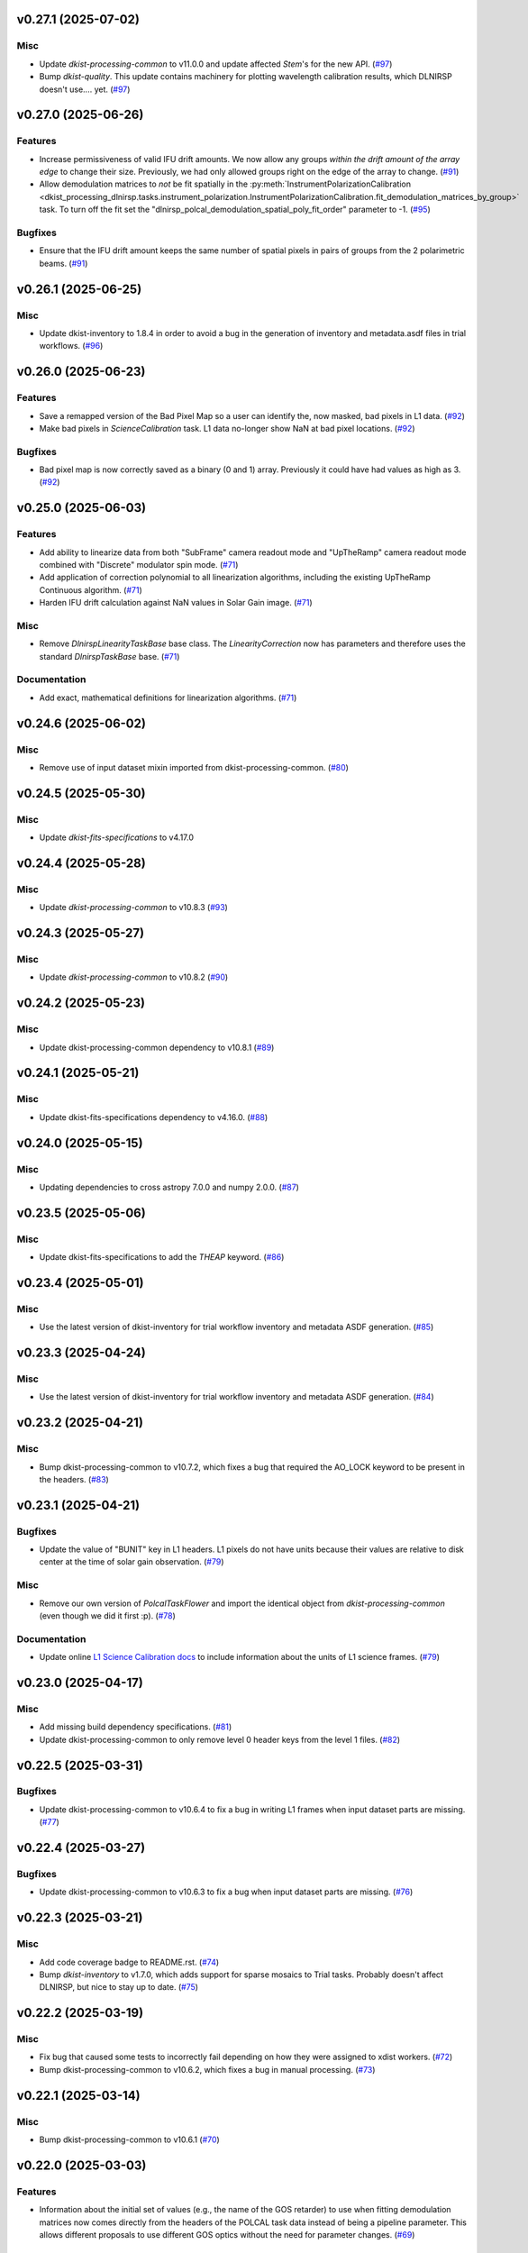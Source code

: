 v0.27.1 (2025-07-02)
====================

Misc
----

- Update `dkist-processing-common` to v11.0.0 and update affected `Stem`'s for the new API. (`#97 <https://bitbucket.org/dkistdc/dkist-processing-dlnirsp/pull-requests/97>`__)
- Bump `dkist-quality`. This update contains machinery for plotting wavelength calibration results, which DLNIRSP doesn't use.... yet. (`#97 <https://bitbucket.org/dkistdc/dkist-processing-dlnirsp/pull-requests/97>`__)


v0.27.0 (2025-06-26)
====================

Features
--------

- Increase permissiveness of valid IFU drift amounts. We now allow any groups *within the drift amount of the array edge*
  to change their size. Previously, we had only allowed groups right on the edge of the array to change. (`#91 <https://bitbucket.org/dkistdc/dkist-processing-dlnirsp/pull-requests/91>`__)
- Allow demodulation matrices to *not* be fit spatially in the :py:meth:`InstrumentPolarizationCalibration <dkist_processing_dlnirsp.tasks.instrument_polarization.InstrumentPolarizationCalibration.fit_demodulation_matrices_by_group>`
  task. To turn off the fit set the "dlnirsp_polcal_demodulation_spatial_poly_fit_order" parameter to -1. (`#95 <https://bitbucket.org/dkistdc/dkist-processing-dlnirsp/pull-requests/95>`__)


Bugfixes
--------

- Ensure that the IFU drift amount keeps the same number of spatial pixels in pairs of groups from the 2 polarimetric beams. (`#91 <https://bitbucket.org/dkistdc/dkist-processing-dlnirsp/pull-requests/91>`__)


v0.26.1 (2025-06-25)
====================

Misc
----

- Update dkist-inventory to 1.8.4 in order to avoid a bug in the generation of inventory and metadata.asdf files in trial workflows. (`#96 <https://bitbucket.org/dkistdc/dkist-processing-dlnirsp/pull-requests/96>`__)


v0.26.0 (2025-06-23)
====================

Features
--------

- Save a remapped version of the Bad Pixel Map so a user can identify the, now masked, bad pixels in L1 data. (`#92 <https://bitbucket.org/dkistdc/dkist-processing-dlnirsp/pull-requests/92>`__)
- Make bad pixels in `ScienceCalibration` task. L1 data no-longer show NaN at bad pixel locations. (`#92 <https://bitbucket.org/dkistdc/dkist-processing-dlnirsp/pull-requests/92>`__)


Bugfixes
--------

- Bad pixel map is now correctly saved as a binary (0 and 1) array. Previously it could have had values as high as 3. (`#92 <https://bitbucket.org/dkistdc/dkist-processing-dlnirsp/pull-requests/92>`__)


v0.25.0 (2025-06-03)
====================

Features
--------

- Add ability to linearize data from both "SubFrame" camera readout mode and "UpTheRamp" camera readout mode combined with "Discrete" modulator spin mode. (`#71 <https://bitbucket.org/dkistdc/dkist-processing-dlnirsp/pull-requests/71>`__)
- Add application of correction polynomial to all linearization algorithms, including the existing UpTheRamp Continuous algorithm. (`#71 <https://bitbucket.org/dkistdc/dkist-processing-dlnirsp/pull-requests/71>`__)
- Harden IFU drift calculation against NaN values in Solar Gain image. (`#71 <https://bitbucket.org/dkistdc/dkist-processing-dlnirsp/pull-requests/71>`__)


Misc
----

- Remove `DlnirspLinearityTaskBase` base class. The `LinearityCorrection` now has parameters and therefore uses the
  standard `DlnirspTaskBase` base. (`#71 <https://bitbucket.org/dkistdc/dkist-processing-dlnirsp/pull-requests/71>`__)


Documentation
-------------

- Add exact, mathematical definitions for linearization algorithms. (`#71 <https://bitbucket.org/dkistdc/dkist-processing-dlnirsp/pull-requests/71>`__)


v0.24.6 (2025-06-02)
====================

Misc
----

- Remove use of input dataset mixin imported from dkist-processing-common. (`#80 <https://bitbucket.org/dkistdc/dkist-processing-dlnirsp/pull-requests/80>`__)


v0.24.5 (2025-05-30)
====================

Misc
----

- Update `dkist-fits-specifications` to v4.17.0


v0.24.4 (2025-05-28)
====================

Misc
----

- Update `dkist-processing-common` to v10.8.3 (`#93 <https://bitbucket.org/dkistdc/dkist-processing-dlnirsp/pull-requests/93>`__)


v0.24.3 (2025-05-27)
====================

Misc
----

- Update `dkist-processing-common` to v10.8.2 (`#90 <https://bitbucket.org/dkistdc/dkist-processing-dlnirsp/pull-requests/90>`__)


v0.24.2 (2025-05-23)
====================

Misc
----

- Update dkist-processing-common dependency to v10.8.1 (`#89 <https://bitbucket.org/dkistdc/dkist-processing-dlnirsp/pull-requests/89>`__)


v0.24.1 (2025-05-21)
====================

Misc
----

- Update dkist-fits-specifications dependency to v4.16.0. (`#88 <https://bitbucket.org/dkistdc/dkist-processing-dlnirsp/pull-requests/88>`__)


v0.24.0 (2025-05-15)
====================

Misc
----

- Updating dependencies to cross astropy 7.0.0 and numpy 2.0.0. (`#87 <https://bitbucket.org/dkistdc/dkist-processing-dlnirsp/pull-requests/87>`__)


v0.23.5 (2025-05-06)
====================

Misc
----

- Update dkist-fits-specifications to add the `THEAP` keyword. (`#86 <https://bitbucket.org/dkistdc/dkist-processing-dlnirsp/pull-requests/86>`__)


v0.23.4 (2025-05-01)
====================

Misc
----

- Use the latest version of dkist-inventory for trial workflow inventory and metadata ASDF generation. (`#85 <https://bitbucket.org/dkistdc/dkist-processing-dlnirsp/pull-requests/85>`__)


v0.23.3 (2025-04-24)
====================

Misc
----

- Use the latest version of dkist-inventory for trial workflow inventory and metadata ASDF generation. (`#84 <https://bitbucket.org/dkistdc/dkist-processing-dlnirsp/pull-requests/84>`__)


v0.23.2 (2025-04-21)
====================

Misc
----

- Bump dkist-processing-common to v10.7.2, which fixes a bug that required the AO_LOCK keyword to be present in the headers. (`#83 <https://bitbucket.org/dkistdc/dkist-processing-dlnirsp/pull-requests/83>`__)


v0.23.1 (2025-04-21)
====================

Bugfixes
--------

- Update the value of "BUNIT" key in L1 headers.
  L1 pixels do not have units because their values are relative to disk center at the time of solar gain observation. (`#79 <https://bitbucket.org/dkistdc/dkist-processing-dlnirsp/pull-requests/79>`__)


Misc
----

- Remove our own version of `PolcalTaskFlower` and import the identical object from `dkist-processing-common` (even though we did it first :p). (`#78 <https://bitbucket.org/dkistdc/dkist-processing-dlnirsp/pull-requests/78>`__)


Documentation
-------------

- Update online `L1 Science Calibration docs <https://docs.dkist.nso.edu/projects/dl-nirsp/en/latest/science_calibration.html>`_
  to include information about the units of L1 science frames. (`#79 <https://bitbucket.org/dkistdc/dkist-processing-dlnirsp/pull-requests/79>`__)


v0.23.0 (2025-04-17)
====================

Misc
----

- Add missing build dependency specifications. (`#81 <https://bitbucket.org/dkistdc/dkist-processing-dlnirsp/pull-requests/81>`__)
- Update dkist-processing-common to only remove level 0 header keys from the level 1 files. (`#82 <https://bitbucket.org/dkistdc/dkist-processing-dlnirsp/pull-requests/82>`__)


v0.22.5 (2025-03-31)
====================

Bugfixes
--------

- Update dkist-processing-common to v10.6.4 to fix a bug in writing L1 frames when input dataset parts are missing. (`#77 <https://bitbucket.org/dkistdc/dkist-processing-dlnirsp/pull-requests/77>`__)


v0.22.4 (2025-03-27)
====================

Bugfixes
--------

- Update dkist-processing-common to v10.6.3 to fix a bug when input dataset parts are missing. (`#76 <https://bitbucket.org/dkistdc/dkist-processing-dlnirsp/pull-requests/76>`__)


v0.22.3 (2025-03-21)
====================

Misc
----

- Add code coverage badge to README.rst. (`#74 <https://bitbucket.org/dkistdc/dkist-processing-dlnirsp/pull-requests/74>`__)
- Bump `dkist-inventory` to v1.7.0, which adds support for sparse mosaics to Trial tasks. Probably doesn't affect DLNIRSP, but nice to stay up to date. (`#75 <https://bitbucket.org/dkistdc/dkist-processing-dlnirsp/pull-requests/75>`__)


v0.22.2 (2025-03-19)
====================

Misc
----

- Fix bug that caused some tests to incorrectly fail depending on how they were assigned to xdist workers. (`#72 <https://bitbucket.org/dkistdc/dkist-processing-dlnirsp/pull-requests/72>`__)
- Bump dkist-processing-common to v10.6.2, which fixes a bug in manual processing. (`#73 <https://bitbucket.org/dkistdc/dkist-processing-dlnirsp/pull-requests/73>`__)


v0.22.1 (2025-03-14)
====================

Misc
----

- Bump dkist-processing-common to v10.6.1 (`#70 <https://bitbucket.org/dkistdc/dkist-processing-dlnirsp/pull-requests/70>`__)


v0.22.0 (2025-03-03)
====================

Features
--------

- Information about the initial set of values (e.g., the name of the GOS retarder) to use when fitting demodulation
  matrices now comes directly from the headers of the POLCAL task data instead of being a pipeline parameter.
  This allows different proposals to use different GOS optics without the need for parameter changes. (`#69 <https://bitbucket.org/dkistdc/dkist-processing-dlnirsp/pull-requests/69>`__)


v0.21.6 (2025-02-26)
====================

Misc
----

- Update `dkist-processing-common` to use version 2.10.5 of `apache-airflow. (`#68 <https://bitbucket.org/dkistdc/dkist-processing-dlnirsp/pull-requests/68>`__)


v0.21.5 (2025-02-24)
====================

Bugfixes
--------

- Make the `IFUDriftCalibration` task a workflow dependency for the `BadPixelCalibration` task.
  The bad pixel task needs the drifted group ID array to get the illuminated portion of the lamp gain frame. (`#63 <https://bitbucket.org/dkistdc/dkist-processing-dlnirsp/pull-requests/63>`__)
- Use new `stddev_numpy_arrays` from `dkist-processing-math` to compute dynamic bad pixel mask from a large stack of dark frames.
  The old method of using `numpy.std` could easily cause an out-of-memory failure because it needed to load all arrays into memory at once. (`#65 <https://bitbucket.org/dkistdc/dkist-processing-dlnirsp/pull-requests/65>`__)
- Make the amount CRPIX[12] values are rounded *only when sorting mosaic tiles* a pipeline parameter. (`#66 <https://bitbucket.org/dkistdc/dkist-processing-dlnirsp/pull-requests/66>`__)


v0.21.4 (2025-02-19)
====================

Misc
----

- Bump `dkist-processing-common` to 10.5.14, which computes PRODUCT when creating L1 FITS headers. (`#67 <https://bitbucket.org/dkistdc/dkist-processing-dlnirsp/pull-requests/67>`__)


v0.21.3 (2025-02-14)
====================

Misc
----

- Add Bitbucket pipeline steps to check that full dependencies were correctly frozen. (`#62 <https://bitbucket.org/dkistdc/dkist-processing-dlnirsp/pull-requests/62>`__)
- Bump version of `dkist-processing-common` to bring along new version of `dkist-processing-core` that uses frozen dependencies for pipeline install. (`#62 <https://bitbucket.org/dkistdc/dkist-processing-dlnirsp/pull-requests/62>`__)


v0.21.2 (2025-02-12)
====================

Misc
----

- Bump `dkist-inventory` to 1.6.1. (`#64 <https://bitbucket.org/dkistdc/dkist-processing-dlnirsp/pull-requests/64>`__)
- Bump `dkist-processing-common` to 10.5.12, which increases the DSETID to 6 characters. (`#64 <https://bitbucket.org/dkistdc/dkist-processing-dlnirsp/pull-requests/64>`__)


v0.21.1 (2025-02-10)
====================

Features
--------

- Bump `dkist-fits-specifications` to 4.11.0, which adds the L1 PRODUCT keyword. (`#61 <https://bitbucket.org/dkistdc/dkist-processing-dlnirsp/pull-requests/61>`__)


v0.21.0 (2025-02-06)
====================

Features
--------

- All mosaiced datasets will always have MAXIS = 2 in L1 headers, even if the mosaic only has one dimension.
  MAXIS[12] = 1 will be used to represent static axes. (`#57 <https://bitbucket.org/dkistdc/dkist-processing-dlnirsp/pull-requests/57>`__)
- L1 mosaic index header keys are now correctly populated based on absolute orientation determined from WCS information (CPRIX).
  Previously they had been based on the DLNIRSP spatial step pattern keys, which were relative and could vary drastically depending on the spatial step pattern used. (`#57 <https://bitbucket.org/dkistdc/dkist-processing-dlnirsp/pull-requests/57>`__)


Misc
----

- Bump some minimum dependencies for compatibility with new versions of `dkist-inventory` and `dkist-processing-common`. (`#57 <https://bitbucket.org/dkistdc/dkist-processing-dlnirsp/pull-requests/57>`__)


v0.20.5 (2025-02-04)
====================

Features
--------

- Remove three read/write mixins for tasks: intermediate frame, linearized frame, and input frame.
  Replace the functionality of those mixins with a combination of the standard read and write methods
  from `dkist-processing-common` and new composite tags for intermediate frames and linearized frames. (`#59 <https://bitbucket.org/dkistdc/dkist-processing-dlnirsp/pull-requests/59>`__)


v0.20.4 (2025-01-29)
====================

Misc
----

- Update dkist-processing-common and dkist-quality to manage a bug present in dacite 1.9.0.
- Update Bitbucket pipelines to use execute script for standard steps. (`#60 <https://bitbucket.org/dkistdc/dkist-processing-dlnirsp/pull-requests/60>`__)


v0.20.3 (2025-01-27)
====================

Misc
----

- Update bitbucket pipelines to use common scripts for checking for changelog snippets and verifying doc builds. (`#58 <https://bitbucket.org/dkistdc/dkist-processing-dlnirsp/pull-requests/58>`__)
- Update dkist-processing-common to remove some deprecated packages.


v0.20.2 (2025-01-09)
====================

Misc
----

- Update dkist-inventory to change dataset inventory parsing logic in trial workflows.


v0.20.1 (2025-01-09)
====================

Misc
----

- Update dkist-processing-common to pull in the new version of airflow.


v0.20.0 (2025-01-03)
====================

Features
--------

- Add task to compute bad pixel maps based on static arrays provided by DL team and (for IR only) dynamically discovered
  pixels based on average lamp data and the standard deviation of dark frames. (`#52 <https://bitbucket.org/dkistdc/dkist-processing-dlnirsp/pull-requests/52>`__)


v0.19.1 (2024-12-20)
====================

Documentation
-------------

- Change the documentation landing page to focus more on users and less on developers. (`#53 <https://bitbucket.org/dkistdc/dkist-processing-dlnirsp/pull-requests/53>`__)


v0.19.0 (2024-12-20)
====================

Features
--------

- Add framework for applying corrections to known inaccuracies in the L0 WCS header values.
  The framework allows for arbitrary corrections to both the PC matrix and CRPIX values, and are parameterized with pipeline parameters. (`#54 <https://bitbucket.org/dkistdc/dkist-processing-dlnirsp/pull-requests/54>`__)


v0.18.1 (2024-12-18)
====================

Features
--------

- Bump common to remove Fried parameter from the L1 headers and the quality metrics where the AO system is unlocked. (`#56 <https://bitbucket.org/dkistdc/dkist-processing-dlnirsp/pull-requests/56>`__)


Misc
----

- Update Bitbucket pipelines to use standardized lint and scan steps. (`#55 <https://bitbucket.org/dkistdc/dkist-processing-dlnirsp/pull-requests/55>`__)


v0.18.0 (2024-12-04)
====================

Features
--------

- Improve preserving relative scaling of slitbeams in final gain image. See Science Changelog for more information. (`#50 <https://bitbucket.org/dkistdc/dkist-processing-dlnirsp/pull-requests/50>`__)


Misc
----

- Update "solar gain as science" local trial workflow to support polarimetric input/output data. (`#49 <https://bitbucket.org/dkistdc/dkist-processing-dlnirsp/pull-requests/49>`__)
- Pin `sphinx-autoapi` to v3.3.3 to avoid `this issue <https://github.com/readthedocs/sphinx-autoapi/issues/505>`_ until it is fixed. (`#51 <https://bitbucket.org/dkistdc/dkist-processing-dlnirsp/pull-requests/51>`__)


Documentation
-------------

- Add individual online documentation pages for important pipeline steps.
  These pages are found `here <https://docs.dkist.nso.edu/projects/dl-nirsp/en/latest/>`_. (`#46 <https://bitbucket.org/dkistdc/dkist-processing-dlnirsp/pull-requests/46>`__)
- Make all private methods public so they (and their docstrings) are shown on online documentation. (`#47 <https://bitbucket.org/dkistdc/dkist-processing-dlnirsp/pull-requests/47>`__)


v0.17.4 (2024-11-26)
====================

Misc
----

- Bumping dkist-fits-specification to v4.10.0 and dkist-processing-common to v10.5.3 (`#48 <https://bitbucket.org/dkistdc/dkist-processing-dlnirsp/pull-requests/48>`__)
- Write the CNAMEn keywords to the instrument headers. (`#48 <https://bitbucket.org/dkistdc/dkist-processing-dlnirsp/pull-requests/48>`__)


v0.17.3 (2024-11-21)
====================

Bugfixes
--------

- Update dkist-inventory and dkist-processing-common to fix a bug in producing dataset inventory from the SPECLN* keys


v0.17.2 (2024-11-20)
====================

Bugfixes
--------

- Update dkist-processing-common to constrain asdf < 4.0.0


v0.17.1 (2024-11-20)
====================

Misc
----

- Update dkist-processing-common to manage breaking API changes in asdf and moviepy.


v0.17.0 (2024-11-14)
====================

Misc
----

- Replace `TransferDlnirspTrialData` with `TransferTrialData` from dkist-processing-common. (`#44 <https://bitbucket.org/dkistdc/dkist-processing-dlnirsp/pull-requests/44>`__)


v0.16.0 (2024-10-30)
====================

Features
--------

- Add ability to determine order of X/Y mosaic step loops.
  Understanding the loop order is crucial for correctly slicing the mosaic when observations were aborted. (`#45 <https://bitbucket.org/dkistdc/dkist-processing-dlnirsp/pull-requests/45>`__)


v0.15.1 (2024-10-22)
====================

Bugfixes
--------

- Don't require the presence of DARK task frames with an exposure time matching that of the POLCAL task frames.
  POLCAL frames are corrected with their own darks that are taken as part of the polcal sequence and are given the POLCAL task type. (`#43 <https://bitbucket.org/dkistdc/dkist-processing-dlnirsp/pull-requests/43>`__)


v0.15.0 (2024-10-15)
====================

Features
--------

- Compute demodulation matrices separately for each spatial pixel and then fit the demodulation matrices as a function
  of spatial pixel within each group. (`#39 <https://bitbucket.org/dkistdc/dkist-processing-dlnirsp/pull-requests/39>`__)
- Allow groups that border the edges of the array to have their area changed by IFU drifts. (`#40 <https://bitbucket.org/dkistdc/dkist-processing-dlnirsp/pull-requests/40>`__)


v0.14.3 (2024-10-14)
====================

Misc
----

- Switch from setup.cfg to pyproject.toml for build configuration (`#41 <https://bitbucket.org/dkistdc/dkist-processing-dlnirsp/pull-requests/41>`__)
- Make and publish wheels at code push in build pipeline (`#41 <https://bitbucket.org/dkistdc/dkist-processing-dlnirsp/pull-requests/41>`__)


v0.14.2 (2024-10-07)
====================

Misc
----

- Bump dkist-fits-specifications to v4.7.0. This adjusted the TTBLTRCK allowed values, adjusted CRSP_051 and CRSP_052 to accommodate blocking filters,adjusted CRSP_073 to include a new grating, and added a new allowed value to CAM__044. (`#47 <https://bitbucket.org/dkistdc/dkist-processing-dlnirsp/pull-requests/47>`__)


v0.14.1 (2024-10-01)
====================

Bugfixes
--------

- Make `IfuDriftCalibration` a workflow dependency of the `InstrumentPolarizationCalibration` task. (`#38 <https://bitbucket.org/dkistdc/dkist-processing-dlnirsp/pull-requests/38>`__)


v0.14.0 (2024-10-01)
====================

Features
--------

- Account for the slow drift over time of the IFU in the FOV by measuring the offset between stored IFU metrology arrays,
  which are used during calibration, and the dataset currently being processed. (`#36 <https://bitbucket.org/dkistdc/dkist-processing-dlnirsp/pull-requests/36>`__)


v0.13.0 (2024-10-01)
====================

Features
--------

- Add support for "dither" mode where each full mosaic is repeated a second time with a slight offset. (`#31 <https://bitbucket.org/dkistdc/dkist-processing-dlnirsp/pull-requests/31>`__)


v0.12.1 (2024-09-27)
====================

Misc
----

- Bump `dkist-processing-common` to v10.2.1. This fixes a documentation build bug in Airflow.


v0.12.0 (2024-09-27)
====================

Misc
----

- Bump `dkist-processing-common` to v10.2.0. This includes upgrading to the latest version of Airflow (2.10.2).


v0.11.2 (2024-09-26)
====================

Misc
----

- Bump `dkist-processing-common` to v10.1.0. This enables the usage of the `NearFloatBud` and `TaskNearFloatBud` in parsing.


v0.11.1 (2024-09-24)
====================

Misc
----

- Bump `dkist-processing-common` to v10.0.1. This fixes a bug in the reported FRAMEVOL key in L1 headers. (`#37 <https://bitbucket.org/dkistdc/dkist-processing-dlnirsp/pull-requests/37>`__)


v0.11.0 (2024-09-23)
====================

Features
--------

- Reorder task dependencies in workflows. Movie and L1 quality tasks are no longer dependent on the presence of OUTPUT
  frames and thus can be run in parallel with the `WriteL1` task. (`#34 <https://bitbucket.org/dkistdc/dkist-processing-dlnirsp/pull-requests/34>`__)


Misc
----

- Use CALIBRATED instead of OUTPUT frames in post-science movie and quality tasks. This doesn't change their output at all
  (the arrays are the same), but it's necessary for `dkist-processing-common >= 10.0.0` that will break using OUTPUT frames. (`#34 <https://bitbucket.org/dkistdc/dkist-processing-dlnirsp/pull-requests/34>`__)


v0.10.1 (2024-09-19)
====================

Misc
----

- Bump `dkist-quality` to v1.1.1. This fixes raincloud plot rendering in trial workflows. (`#35 <https://bitbucket.org/dkistdc/dkist-processing-dlnirsp/pull-requests/35>`__)


v0.10.0 (2024-09-11)
====================

Misc
----

- Accommodate changes to the GraphQL API associated with refactoring the quality database (`#33 <https://bitbucket.org/dkistdc/dkist-processing-dlnirsp/pull-requests/33>`__)


v0.9.1 (2024-09-09)
===================

Misc
----

- Use High Memory worker for `InsturmentPolarizationCalibration` task.
  Writing the VIS demodulation matrices to disk is causing some memory issues on STAGE. (`#32 <https://bitbucket.org/dkistdc/dkist-processing-dlnirsp/pull-requests/32>`__)


v0.9.0 (2024-09-09)
===================

Bugfixes
--------

- Perform Calibration Unit (CU) and demodulation matrix fits separately for each of the two polarized beams (instead of a
  single CU fit with the average of both beams). (`#30 <https://bitbucket.org/dkistdc/dkist-processing-dlnirsp/pull-requests/30>`__)


v0.8.0 (2024-09-04)
===================

Features
--------

- Add support for multiple coadds in linearization task. (`#28 <https://bitbucket.org/dkistdc/dkist-processing-dlnirsp/pull-requests/28>`__)
- Add camera-sample-sequence-based checks of ramp validity during linearization task. (`#29 <https://bitbucket.org/dkistdc/dkist-processing-dlnirsp/pull-requests/29>`__)


v0.7.1 (2024-08-21)
===================

Misc
----

- Update some Quality related tasks and methods for the new API in `dkist-processing-common` v9.0.0. (`#27 <https://bitbucket.org/dkistdc/dkist-processing-dlnirsp/pull-requests/27>`__)


Documentation
-------------

- Description of polcal bins in quality report no longer needs to include a dummy dimension. (`#27 <https://bitbucket.org/dkistdc/dkist-processing-dlnirsp/pull-requests/27>`__)


v0.7.0 (2024-08-19)
===================

Features
--------

- Update linearity correction to average initial bias frames if more than one is found. Uses the last read NDR as opposed to the last NDR, which may be a bias NDR. (`#22 <https://bitbucket.org/dkistdc/dkist-processing-dlnirsp/pull-requests/22>`__)


v0.6.4 (2024-08-15)
===================

Misc
----

- Move to version 4.6.0 of `dkist-fits-specifications` to correct allowed values of the TTBLTRCK header keyword.


v0.6.3 (2024-08-12)
===================

Misc
----

- Move to version 4.5.0 of `dkist-fits-specifications` which includes `PV1_nA` keys for non linear dispersion.


v0.6.2 (2024-08-05)
===================

Documentation
-------------

- Add pre-commit hook for documentation and edit README.rst. (`#18 <https://bitbucket.org/dkistdc/dkist-processing-dlnirsp/pull-requests/18>`__)


v0.6.1 (2024-08-01)
===================

Misc
----

- Remove the loops from linear interpolation in remapping the ifu cube in order to speed up the code. (`#17 <https://bitbucket.org/dkistdc/dkist-processing-dlnirsp/pull-requests/17>`__)


v0.6.0 (2024-07-30)
===================

Features
--------

- Update solar gain algorithm to compute a single characteristic spectrum across *all* slitbeams. This helps mitigate
  strong spectral gain feautres that exist across the entire spatial extent of a single slitbeam. (`#25 <https://bitbucket.org/dkistdc/dkist-processing-dlnirsp/pull-requests/25>`__)


Bugfixes
--------

- Update "Avg Noise" QA metric computation to avoid errors caused by infinity values in the data. (`#16 <https://bitbucket.org/dkistdc/dkist-processing-dlnirsp/pull-requests/16>`__)
- Calibrated L1 data no longer have large regions of all-NaN data at start and end of wavelength axis. This was fixed by
  constraining the reference "wavelength" axis to exclude regions with a large fraction of NaN values (the specific fraction is a parameter). (`#19 <https://bitbucket.org/dkistdc/dkist-processing-dlnirsp/pull-requests/19>`__)
- Correctly parse the number of X/Y_tiles in cases where aborts lead to only a single complete mosaic/X_tile.
  This was very unlikely to happen in practice, but does come up in some of our tests. (`#20 <https://bitbucket.org/dkistdc/dkist-processing-dlnirsp/pull-requests/20>`__)
- IFU cubes now have the correct spatial axis ordering. Previously the difference between numpy and cartesian ordering
  had caused the output spatial axes to be swapped. (`#21 <https://bitbucket.org/dkistdc/dkist-processing-dlnirsp/pull-requests/21>`__)
- Preserve slitbeam scale differences in final solar gain image. This ensures that these real differences are corrected
  when the solar gain is applied to science data. (`#25 <https://bitbucket.org/dkistdc/dkist-processing-dlnirsp/pull-requests/25>`__)


Misc
----

- Add DEBUG output to Science task that contains the stack slit spectra just prior to IFU remapping (called "SLIT_STACKED"). (`#25 <https://bitbucket.org/dkistdc/dkist-processing-dlnirsp/pull-requests/25>`__)


v0.5.3 (2024-07-26)
===================

Misc
----

- Update dkist-processing-common to v8.2.2 to fix some warning messages. (`#24 <https://bitbucket.org/dkistdc/dkist-processing-dlnirsp/pull-requests/24>`__)


v0.5.2 (2024-07-19)
===================

Misc
----

- Move to version 4.4.2 of `dkist-fits-specifications` which includes the `PVi_j` keywords.


v0.5.1 (2024-07-15)
===================

Bugfixes
--------

- Use `TrialTeardown` task in trial workflow. This task sets the recipe run status to TRIALSUCCESS. (`#15 <https://bitbucket.org/dkistdc/dkist-processing-dlnirsp/pull-requests/15>`__)


v0.5.0 (2024-07-15)
===================

Features
--------

- L1 output files are now fully remapped IFU cubes! (`#8 <https://bitbucket.org/dkistdc/dkist-processing-dlnirsp/pull-requests/8>`__)
- Add trial workflow for processing data without activating downstream Data Center services. This is useful for
  making "official" L1 data for assessing the performance of the pipeline. (`#10 <https://bitbucket.org/dkistdc/dkist-processing-dlnirsp/pull-requests/10>`__)
- Add the `TransferDlnirspTrialData` task. This task is used to collect a set of file produced during a pipeline run
  and move them to a permanent location outside of the local (and ephemeral) scratch. (`#10 <https://bitbucket.org/dkistdc/dkist-processing-dlnirsp/pull-requests/10>`__)


Misc
----

- Build and upload the Manual Processing Worker (mpw) notebooks as part of the Bitbucket release pipeline. (`#11 <https://bitbucket.org/dkistdc/dkist-processing-dlnirsp/pull-requests/11>`__)
- Local trial workflows that don't depend on OBSERVE frames (solar-gain-as-science and polcal-as-science) now produce
  the full set of L1 outputs (except the inventory ASDF). (`#12 <https://bitbucket.org/dkistdc/dkist-processing-dlnirsp/pull-requests/12>`__)
- Bump `dkist-quality` to version 1.1.0. (`#14 <https://bitbucket.org/dkistdc/dkist-processing-dlnirsp/pull-requests/14>`__)


v0.4.0 (2024-07-12)
===================

Bugfixes
--------

- Correctly mock/populate OBS_IP_START_TIME in local trial workflows that don't use Observe frames. (`#9 <https://bitbucket.org/dkistdc/dkist-processing-dlnirsp/pull-requests/9>`__)


Misc
----

- Move to version 8.2.1 of `dkist-processing-common` which includes the publication of select private methods for documentation purposes. (`#13 <https://bitbucket.org/dkistdc/dkist-processing-dlnirsp/pull-requests/13>`__)


v0.3.0 (2024-07-01)
===================

Misc
----

- Move to version 8.1.0 of `dkist-processing-common` which includes an upgrade to airflow 2.9.2. (`#7 <https://bitbucket.org/dkistdc/dkist-processing-dlnirsp/pull-requests/7>`__)


v0.2.1 (2024-06-25)
===================

Misc
----

- Remove High Memory Worker requirement from `InstrumentPolarizationCalibration` task. (Should have been part of `PR #4 <https://bitbucket.org/dkistdc/dkist-processing-dlnirsp/pull-requests/4>`__)
- Pin `twine` to non-breaking version in BitBucket pipeline

v0.2.0 (2024-06-25)
===================

Features
--------

- Greatly reduce memory requirements of `InstrumentPolarizationCalibration` task (and speed it up a little bit, too). (`#4 <https://bitbucket.org/dkistdc/dkist-processing-dlnirsp/pull-requests/4>`__)


Misc
----

- Use `nd_left_matrix_multiply` from `dkist-processing-math` and remove the local Mixin that had this method. (`#1 <https://bitbucket.org/dkistdc/dkist-processing-dlnirsp/pull-requests/1>`__)
- Don't initialize a `parameters` object `DlnirspLinearityTaskBase`; we don't use parameters in Linearization. (`#1 <https://bitbucket.org/dkistdc/dkist-processing-dlnirsp/pull-requests/1>`__)
- Update for new usage of `_find_most_recent_past_value` now requiring `obs_ip_start_time` or explicit time.
- Use `asdf` codecs from `dkist-processing-common` instead of locally defined codecs (they were the same). (`#1 <https://bitbucket.org/dkistdc/dkist-processing-dlnirsp/pull-requests/1>`__)
- Use `ParameterArmIdMixin` and `_load_param_value_from_fits` from `dkist-processing-common` (they're identical). (`#1 <https://bitbucket.org/dkistdc/dkist-processing-dlnirsp/pull-requests/1>`__)
- Update all non-DKIST dependencies (and `dkist-processing-pac`) to current versions. (`#2 <https://bitbucket.org/dkistdc/dkist-processing-dlnirsp/pull-requests/2>`__)
- Remove crufty "build_docs" and "upload_docs" from setup.cfg. (`#2 <https://bitbucket.org/dkistdc/dkist-processing-dlnirsp/pull-requests/2>`__)
- Put `GroupIdMixin` on `DlnirspTaskBase` instead of using it separately for each Task class. This also helps
  soften the dependencies of the `CorrectionsMixin` on `GroupIdMixin` because now the presence of the `group_id_*` methods
  is guaranteed. (`#3 <https://bitbucket.org/dkistdc/dkist-processing-dlnirsp/pull-requests/3>`__)
- Use pre-defined `*Tag.task_FOO()` tags and controlled `TaskName.foo` values, when available. (`#5 <https://bitbucket.org/dkistdc/dkist-processing-dlnirsp/pull-requests/5>`__)


v0.1.1 (2024-06-12)
===================

Misc
----

- Bump `dkist-fits-specifications` to v4.3.0. We need this in DL-NIRSP so some dither-related keywords are no longer required.
  (They are only present if dithering is used). (`#6 <https://bitbucket.org/dkistdc/dkist-processing-dlnirsp/pull-requests/6>`__)


v0.1.0 (2024-06-06)
===================

- Initial release. Mostly for first release to DC stacks (i.e., not "production" quality).
